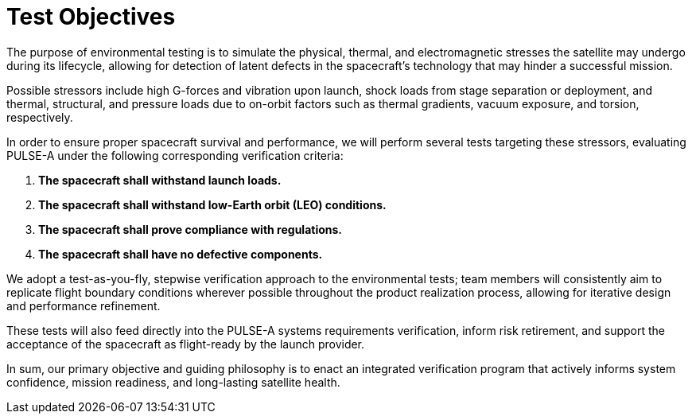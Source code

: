 = Test Objectives


The purpose of environmental testing is to simulate the physical, thermal, and electromagnetic stresses the satellite may undergo during its lifecycle, allowing for detection of latent defects in the spacecraft’s technology that may hinder a successful mission. 

Possible stressors include high G-forces and vibration upon launch, shock loads from stage separation or deployment, and thermal, structural, and pressure loads due to on-orbit factors such as thermal gradients, vacuum exposure, and torsion, respectively. 

In order to ensure proper spacecraft survival and performance, we will perform several tests targeting these stressors, evaluating PULSE-A under the following corresponding verification criteria: 


. *The spacecraft shall withstand launch loads.*
. *The spacecraft shall withstand low-Earth orbit (LEO) conditions.*
. *The spacecraft shall prove compliance with regulations.*
. *The spacecraft shall have no defective components.*

We adopt a test-as-you-fly, stepwise verification approach to the environmental tests; team members will consistently aim to replicate flight boundary conditions wherever possible throughout the product realization process, allowing for iterative design and performance refinement. 

These tests will also feed directly into the PULSE-A systems requirements verification, inform risk retirement, and support the acceptance of the spacecraft as flight-ready by the launch provider. 

In sum, our primary objective and guiding philosophy is to enact an integrated verification program that actively informs system confidence, mission readiness, and long-lasting satellite health. 
